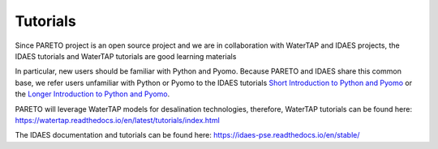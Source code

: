 ﻿Tutorials
=========


Since PARETO project is an open source project and we are in collaboration with WaterTAP and IDAES projects, the IDAES tutorials and WaterTAP tutorials are good learning materials

In particular, new users should be familiar with Python and Pyomo. Because PARETO and IDAES share this common base, we refer users unfamiliar with Python or Pyomo to the IDAES tutorials `Short Introduction to Python and Pyomo <https://idaes.github.io/examples-pse/latest/Tutorials/Basics/introduction_short_solution_doc.html>`_ or the `Longer Introduction to Python and Pyomo <https://idaes.github.io/examples-pse/latest/Tutorials/Basics/introduction_solution_doc.html>`_.

PARETO will leverage WaterTAP models for desalination technologies, therefore, WaterTAP tutorials can be found here: https://watertap.readthedocs.io/en/latest/tutorials/index.html

The IDAES documentation and tutorials can be found here: https://idaes-pse.readthedocs.io/en/stable/ 
